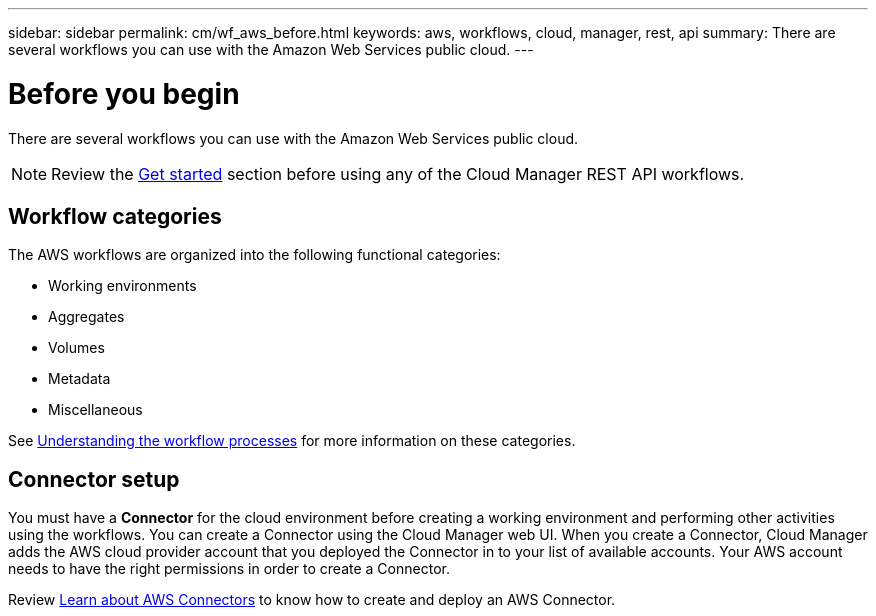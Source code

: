 ---
sidebar: sidebar
permalink: cm/wf_aws_before.html
keywords: aws, workflows, cloud, manager, rest, api
summary: There are several workflows you can use with the Amazon Web Services public cloud.
---

= Before you begin
:hardbreaks:
:nofooter:
:icons: font
:linkattrs:
:imagesdir: ./media/

[.lead]
There are several workflows you can use with the Amazon Web Services public cloud.

[NOTE]
Review the link:getting_started.html[Get started] section before using any of the Cloud Manager REST API workflows.

== Workflow categories
The AWS workflows are organized into the following functional categories:

* Working environments
* Aggregates
* Volumes
* Metadata
* Miscellaneous

See link:workflow_processes.html[Understanding the workflow processes] for more information on these categories.

== Connector setup

You must have a *Connector* for the cloud environment before creating a working environment and performing other activities using the workflows. You can create a Connector using the Cloud Manager web UI. When you create a Connector, Cloud Manager adds the AWS cloud provider account that you deployed the Connector in to your list of available accounts. Your AWS account needs to have the right permissions in order to create a Connector.

Review https://docs.netapp.com/us-en/occm/task_creating_connectors_aws.html[Learn about AWS Connectors] to know how to create and deploy an AWS Connector.
